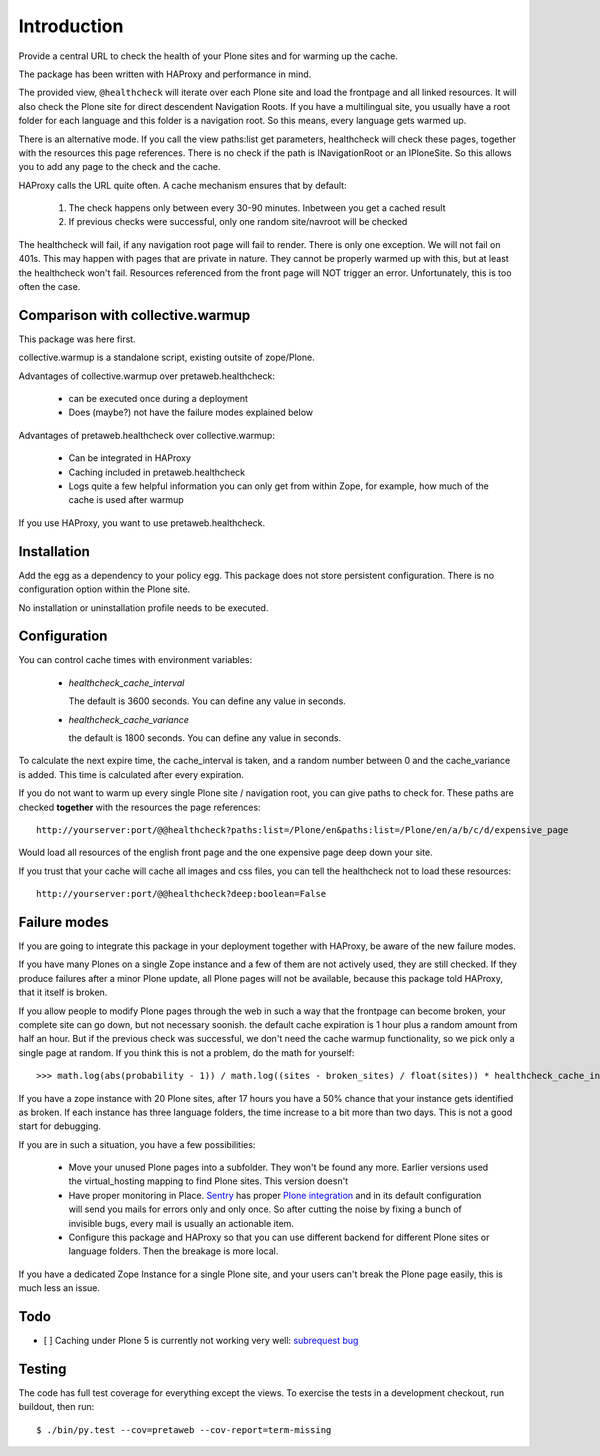 Introduction
============

Provide a central URL to check the health of your Plone sites and for
warming up the cache.

The package has been written with HAProxy and performance in mind.

The provided view, ``@healthcheck`` will iterate over each Plone site
and load the frontpage and all linked resources.
It will also check the Plone site for direct descendent Navigation Roots.
If you have a multilingual site, you usually have a root folder for each language and this folder is a navigation root.
So this means, every language gets warmed up.

There is an alternative mode. If you call the view paths:list get parameters, healthcheck will check these pages, together with the resources this page references. There is no check if the path is INavigationRoot or an IPloneSite.
So this allows you to add any page to the check and the cache.

HAProxy calls the URL quite often. A cache mechanism ensures that by default:

  1. The check happens only between every 30-90 minutes. Inbetween you get a cached result
  2. If previous checks were successful, only one random site/navroot will be checked

The healthcheck will fail, if any navigation root page will fail to render.
There is only one exception. We will not fail on 401s. This may happen with pages that are private in nature.
They cannot be properly warmed up with this, but at least the healthcheck won't fail.
Resources referenced from the front page will NOT trigger an error.
Unfortunately, this is too often the case.

Comparison with collective.warmup
---------------------------------
This package was here first.

collective.warmup is a standalone script, existing outsite of zope/Plone.

Advantages of collective.warmup over pretaweb.healthcheck:

    - can be executed once during a deployment
    - Does (maybe?) not have the failure modes explained below

Advantages of pretaweb.healthcheck over collective.warmup:

    - Can be integrated in HAProxy
    - Caching included in pretaweb.healthcheck
    - Logs quite a few helpful information you can only get from within Zope, for example, how much of the cache is used after warmup

If you use HAProxy, you want to use pretaweb.healthcheck.

Installation
------------

Add the egg as a dependency to your policy egg.
This package does not store persistent configuration. There is no configuration option within the Plone site.

No installation or uninstallation profile needs to be executed.

Configuration
-------------

You can control cache times with environment variables:

    - `healthcheck_cache_interval`

      The default is 3600 seconds. You can define any value in seconds.

    - `healthcheck_cache_variance`

      the default is 1800 seconds. You can define any value in seconds.

To calculate the next expire time, the cache_interval is taken, and a random number between 0 and the cache_variance is added.
This time is calculated after every expiration.

If you do not want to warm up every single Plone site / navigation root, you can give paths to check for. These paths are checked **together** with the resources the page references::

    http://yourserver:port/@@healthcheck?paths:list=/Plone/en&paths:list=/Plone/en/a/b/c/d/expensive_page

Would load all resources of the english front page and the one expensive page deep down your site.

If you trust that your cache will cache all images and css files, you can tell the healthcheck not to load these resources::

    http://yourserver:port/@@healthcheck?deep:boolean=False

Failure modes
-------------

If you are going to integrate this package in your deployment together with HAProxy, be aware of the new failure modes.

If you have many Plones on a single Zope instance and a few of them are not actively used, they are still checked. If they produce failures after a minor Plone update, all Plone pages will not be available, because this package told HAProxy, that it itself is broken.

If you allow people to modify Plone pages through the web in such a way that the frontpage can become broken, your complete site can go down, but not necessary soonish.
the default cache expiration is 1 hour plus a random amount from half an hour. But if the previous check was successful, we don't need the cache warmup functionality, so we pick only a single page at random. If you think this is not a problem, do the math for yourself::

    >>> math.log(abs(probability - 1)) / math.log((sites - broken_sites) / float(sites)) * healthcheck_cache_interval * (healthcheck_cache_variance / 2)

If you have a zope instance with 20 Plone sites, after 17 hours you have a 50% chance that your instance gets identified as broken. If each instance has three language folders, the time increase to a bit more than two days. This is not a good start for debugging.

If you are in such a situation, you have a few possibilities:

  - Move your unused Plone pages into a subfolder. They won't be found any more. Earlier versions used the virtual_hosting mapping to find Plone sites. This version doesn't
  - Have proper monitoring in Place. `Sentry`_ has proper `Plone integration`_ and in its default configuration will send you mails for errors only and only once. So after cutting the noise by fixing a bunch of invisible bugs, every mail is usually an actionable item.
  - Configure this package and HAProxy so that you can use different backend for different Plone sites or language folders. Then the breakage is more local.

If you have a dedicated Zope Instance for a single Plone site, and your users can't break the Plone page easily, this is much less an issue.


Todo
----
- [ ] Caching under Plone 5 is currently not working very well: `subrequest bug`_ 

Testing
-------
The code has full test coverage for everything except the views.
To exercise the tests in a development checkout, run buildout, then run::

    $ ./bin/py.test --cov=pretaweb --cov-report=term-missing

.. _`subrequest bug`: https://github.com/Plone/Plone.subrequest/issues/6
.. _Plone integration: https://docs.getsentry.com/hosted/clients/python/integrations/zope/
.. _Sentry: https://www.getsentry.com
